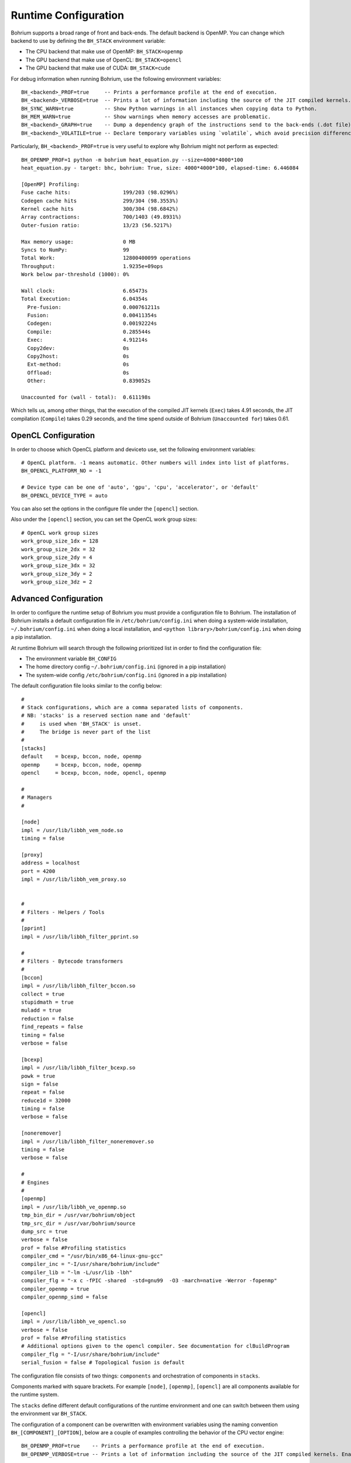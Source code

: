 Runtime Configuration
---------------------

.. highlight:: python

Bohrium supports a broad range of front and back-ends.
The default backend is OpenMP. You can change which backend to use by defining the ``BH_STACK`` environment variable:

* The CPU backend that make use of OpenMP: ``BH_STACK=openmp``
* The GPU backend that make use of OpenCL: ``BH_STACK=opencl``
* The GPU backend that make use of CUDA: ``BH_STACK=cude``

For debug information when running Bohrium, use the following environment variables::

  BH_<backend>_PROF=true     -- Prints a performance profile at the end of execution.
  BH_<backend>_VERBOSE=true  -- Prints a lot of information including the source of the JIT compiled kernels. Enables per-kernel profiling when used together with BH_OPENMP_PROF=true.
  BH_SYNC_WARN=true          -- Show Python warnings in all instances when copying data to Python.
  BH_MEM_WARN=true           -- Show warnings when memory accesses are problematic.
  BH_<backend>_GRAPH=true    -- Dump a dependency graph of the instructions send to the back-ends (.dot file).
  BH_<backend>_VOLATILE=true -- Declare temporary variables using `volatile`, which avoid precision differences because of Intel's use of 80-bit floats internally.

Particularly, ``BH_<backend>_PROF=true`` is very useful to explore why Bohrium might not perform as expected::

    BH_OPENMP_PROF=1 python -m bohrium heat_equation.py --size=4000*4000*100
    heat_equation.py - target: bhc, bohrium: True, size: 4000*4000*100, elapsed-time: 6.446084

    [OpenMP] Profiling:
    Fuse cache hits:                 199/203 (98.0296%)
    Codegen cache hits               299/304 (98.3553%)
    Kernel cache hits                300/304 (98.6842%)
    Array contractions:              700/1403 (49.8931%)
    Outer-fusion ratio:              13/23 (56.5217%)

    Max memory usage:                0 MB
    Syncs to NumPy:                  99
    Total Work:                      12800400099 operations
    Throughput:                      1.9235e+09ops
    Work below par-threshold (1000): 0%

    Wall clock:                      6.65473s
    Total Execution:                 6.04354s
      Pre-fusion:                    0.000761211s
      Fusion:                        0.00411354s
      Codegen:                       0.00192224s
      Compile:                       0.285544s
      Exec:                          4.91214s
      Copy2dev:                      0s
      Copy2host:                     0s
      Ext-method:                    0s
      Offload:                       0s
      Other:                         0.839052s

    Unaccounted for (wall - total):  0.611198s

Which tells us, among other things, that the execution of the compiled JIT kernels (``Exec``) takes 4.91 seconds, the JIT compilation (``Compile``) takes 0.29 seconds, and the time spend outside of Bohrium (``Unaccounted for``) takes 0.61.


OpenCL Configuration
~~~~~~~~~~~~~~~~~~~~

In order to choose which OpenCL platform and deviceto use, set the following environment variables::

  # OpenCL platform. -1 means automatic. Other numbers will index into list of platforms.
  BH_OPENCL_PLATFORM_NO = -1
  
  # Device type can be one of 'auto', 'gpu', 'cpu', 'accelerator', or 'default'
  BH_OPENCL_DEVICE_TYPE = auto

You can also set the options in the configure file under the ``[opencl]`` section.

Also under the ``[opencl]`` section, you can set the OpenCL work group sizes::
  
  # OpenCL work group sizes
  work_group_size_1dx = 128
  work_group_size_2dx = 32
  work_group_size_2dy = 4
  work_group_size_3dx = 32
  work_group_size_3dy = 2
  work_group_size_3dz = 2

 

Advanced Configuration
~~~~~~~~~~~~~~~~~~~~~~

In order to configure the runtime setup of Bohrium you must provide a configuration file to Bohrium. The installation of Bohrium installs a default configuration file in ``/etc/bohrium/config.ini`` when doing a system-wide installation, ``~/.bohrium/config.ini`` when doing a local installation, and ``<python library>/bohrium/config.ini`` when doing a pip installation.

At runtime Bohrium will search through the following prioritized list in order to find the configuration file:

* The environment variable ``BH_CONFIG``
* The home directory config ``~/.bohrium/config.ini`` (ignored in a pip installation)
* The system-wide config ``/etc/bohrium/config.ini`` (ignored in a pip installation)

The default configuration file looks similar to the config below::

  #
  # Stack configurations, which are a comma separated lists of components.
  # NB: 'stacks' is a reserved section name and 'default'
  #     is used when 'BH_STACK' is unset.
  #     The bridge is never part of the list
  #
  [stacks]
  default    = bcexp, bccon, node, openmp
  openmp     = bcexp, bccon, node, openmp
  opencl     = bcexp, bccon, node, opencl, openmp

  #
  # Managers
  #

  [node]
  impl = /usr/lib/libbh_vem_node.so
  timing = false

  [proxy]
  address = localhost
  port = 4200
  impl = /usr/lib/libbh_vem_proxy.so


  #
  # Filters - Helpers / Tools
  #
  [pprint]
  impl = /usr/lib/libbh_filter_pprint.so

  #
  # Filters - Bytecode transformers
  #
  [bccon]
  impl = /usr/lib/libbh_filter_bccon.so
  collect = true
  stupidmath = true
  muladd = true
  reduction = false
  find_repeats = false
  timing = false
  verbose = false

  [bcexp]
  impl = /usr/lib/libbh_filter_bcexp.so
  powk = true
  sign = false
  repeat = false
  reduce1d = 32000
  timing = false
  verbose = false

  [noneremover]
  impl = /usr/lib/libbh_filter_noneremover.so
  timing = false
  verbose = false

  #
  # Engines
  #
  [openmp]
  impl = /usr/lib/libbh_ve_openmp.so
  tmp_bin_dir = /usr/var/bohrium/object
  tmp_src_dir = /usr/var/bohrium/source
  dump_src = true
  verbose = false
  prof = false #Profiling statistics
  compiler_cmd = "/usr/bin/x86_64-linux-gnu-gcc"
  compiler_inc = "-I/usr/share/bohrium/include"
  compiler_lib = "-lm -L/usr/lib -lbh"
  compiler_flg = "-x c -fPIC -shared  -std=gnu99  -O3 -march=native -Werror -fopenmp"
  compiler_openmp = true
  compiler_openmp_simd = false

  [opencl]
  impl = /usr/lib/libbh_ve_opencl.so
  verbose = false
  prof = false #Profiling statistics
  # Additional options given to the opencl compiler. See documentation for clBuildProgram
  compiler_flg = "-I/usr/share/bohrium/include"
  serial_fusion = false # Topological fusion is default


The configuration file consists of two things: ``components`` and orchestration of components in ``stacks``.

Components marked with square brackets. For example ``[node]``, ``[openmp]``, ``[opencl]`` are all components available for the runtime system.

The ``stacks`` define different default configurations of the runtime environment and one can switch between them using the environment var ``BH_STACK``.

.. highlight:: python

The configuration of a component can be overwritten with environment variables using the naming convention ``BH_[COMPONENT]_[OPTION]``, below are a couple of examples controlling the behavior of the CPU vector engine::

  BH_OPENMP_PROF=true    -- Prints a performance profile at the end of execution.
  BH_OPENMP_VERBOSE=true -- Prints a lot of information including the source of the JIT compiled kernels. Enables per-kernel profiling when used together with BH_OPENMP_PROF=true.

Useful environment variables::

  BH_SYNC_WARN=true       -- Show Python warnings in all instances when copying data to Python.
  BH_MEM_WARN=true        -- Show warnings when memory accesses are problematic.
  BH_<backend>_GRAPH=true -- Dump a dependency graph of the instructions send to the back-ends (.dot file).
  BH_<backend>_VOLATILE=true -- Declare temporary variables using `volatile`, which avoid precision differences because of Intel's use of 80-bit floats internally.
